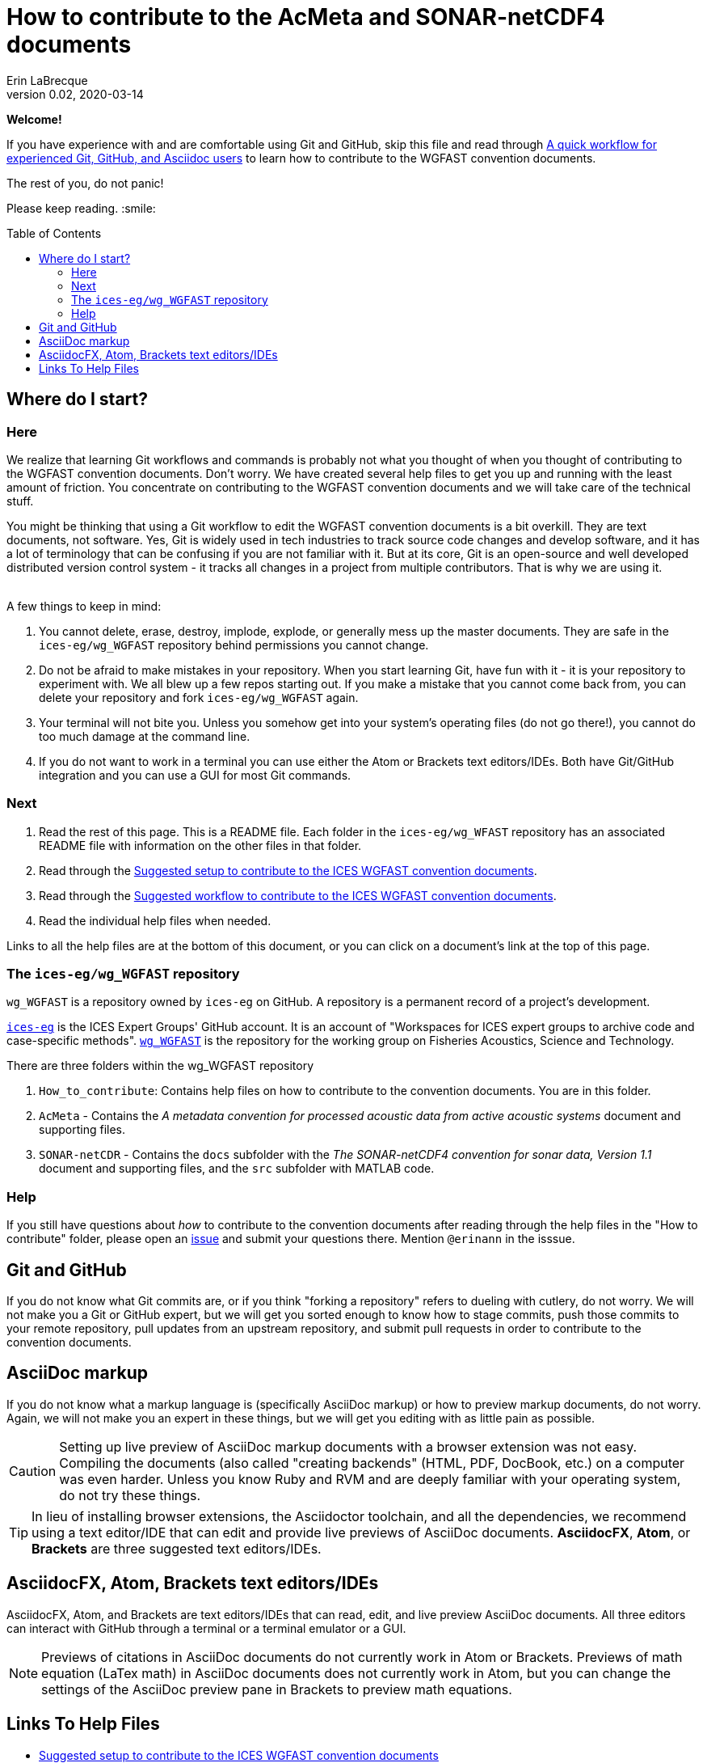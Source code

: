 = How to contribute to the AcMeta and SONAR-netCDF4 documents
Erin LaBrecque
:revnumber: 0.02
:revdate: 2020-03-14
:imagesdir: images\
:toc: preamble
:toclevels: 4
ifdef::env-github[]
:tip-caption: :bulb:
:note-caption: :information_source:
:important-caption: :heavy_exclamation_mark:
:caution-caption: :fire:
:warning-caption: :warning:
endif::[]

[.text-center]
*Welcome!*

If you have experience with and are comfortable using Git and GitHub, skip this file and read through link:experienced_github_users.adoc[A quick workflow for experienced Git, GitHub, and Asciidoc users] to learn how to contribute to the WGFAST convention documents.

[.text-center]
The rest of you, do not panic! +

Please keep reading. :smile:


== Where do I start?
=== Here
We realize that learning Git workflows and commands is probably not what you thought of when you thought of contributing to the WGFAST convention documents. Don't worry. We have created several help files to get you up and running with the least amount of friction. You concentrate on contributing to the WGFAST convention documents and we will take care of the technical stuff.

You might be thinking that using a Git workflow to edit the WGFAST convention documents is a bit overkill. They are text documents, not software. Yes, Git is widely used in tech industries to track source code changes and develop software, and it has a lot of terminology that can be confusing if you are not familiar with it. But at its core, Git is an open-source and well developed distributed version control system - it tracks all changes in a project from multiple contributors. That is why we are using it. +
{empty} +

.A few things to keep in mind:
. You cannot delete, erase, destroy, implode, explode, or generally mess up the master documents. They are safe in the `ices-eg/wg_WGFAST` repository behind permissions you cannot change.
. Do not be afraid to make mistakes in your repository. When you start learning Git, have fun with it - it is your repository to experiment with. We all blew up a few repos starting out. If you make a mistake that you cannot come back from, you can delete your repository and fork `ices-eg/wg_WGFAST` again.
. Your terminal will not bite you. Unless you somehow get into your system's operating files (do not go there!), you cannot do too much damage at the command line.
. If you do not want to work in a terminal you can use either the Atom or Brackets text editors/IDEs. Both have Git/GitHub integration and you can use a GUI for most Git commands.

=== Next
1. Read the rest of this page. This is a README file. Each folder in the `ices-eg/wg_WFAST` repository has an associated README file with information on the other files in that folder.
2. Read through the  link:1_suggested_setup.adoc[Suggested setup to contribute to the ICES WGFAST convention documents].
3. Read through the link:2_suggested_workflow.adoc[Suggested workflow to contribute to the ICES WGFAST convention documents].
4. Read the individual help files when needed.

Links to all the help files are at the bottom of this document, or you can click on a document's link at the top of this page. +

=== The `ices-eg/wg_WGFAST` repository
`wg_WGFAST` is a repository owned by `ices-eg` on GitHub. A repository is a permanent record of a project's development.

https://github.com/ices-eg[`ices-eg`] is the ICES Expert Groups' GitHub account. It is an account of "Workspaces for ICES expert groups to archive code and case-specific methods". https://github.com/ices-eg/wg_WGFAST[`wg_WGFAST`] is the repository for the working group on Fisheries Acoustics, Science and Technology.

.There are three folders within the wg_WGFAST repository
. `How_to_contribute`: Contains help files on how to contribute to the convention documents. You are in this folder.
. `AcMeta` - Contains the _A metadata convention for processed acoustic data from active acoustic systems_ document and supporting files.
. `SONAR-netCDR` - Contains the `docs` subfolder with the _The SONAR-netCDF4 convention for sonar data, Version 1.1_ document and supporting files, and the `src` subfolder with MATLAB code.

=== Help
If you still have questions about _how_ to contribute to the convention documents after reading through the help files in the "How to contribute" folder, please open an https://github.com/ices-eg/wg_WGFAST/issues[issue] and submit your questions there. Mention `@erinann` in the isssue.


== Git and GitHub
If you do not know what Git commits are, or if you think "forking a repository" refers to dueling with cutlery, do not worry. We will not make you a Git or GitHub expert, but we will get you sorted enough to know how to stage commits, push those commits to your remote repository, pull updates from an upstream repository, and submit pull requests in order to contribute to the convention documents.

== AsciiDoc markup
If you do not know what a markup language is (specifically AsciiDoc markup) or how to preview markup documents, do not worry. Again, we will not make you an expert in these things, but we will get you editing with as little pain as possible.

CAUTION: Setting up live preview of AsciiDoc markup documents with a browser extension was not easy. Compiling the documents (also called "creating backends" (HTML, PDF, DocBook, etc.) on a computer was even harder. Unless you know Ruby and RVM and are deeply familiar with your operating system, do not try these things.

TIP: In lieu of installing browser extensions, the Asciidoctor toolchain, and all the dependencies, we recommend using a text editor/IDE that can edit and provide live previews of AsciiDoc documents. *AsciidocFX*, *Atom*, or *Brackets* are three suggested text editors/IDEs.


== AsciidocFX, Atom, Brackets text editors/IDEs
AsciidocFX, Atom, and Brackets are text editors/IDEs that can read, edit, and live preview AsciiDoc documents. All three editors can interact with GitHub through a terminal or a terminal emulator or a GUI.

NOTE: Previews of citations in AsciiDoc documents do not currently work in Atom or Brackets. Previews of math equation (LaTex math) in AsciiDoc documents does not currently work in Atom, but you can change the settings of the AsciiDoc preview pane in Brackets to preview math equations. +


== Links To Help Files
- link:1_suggested_setup.adoc[Suggested setup to contribute to the ICES WGFAST convention documents] +
- link:2_suggested_workflow.adoc[Suggested workflow to contribute to the ICES WGFAST convention documents] +
- link:3_github_help.adoc[GitHub help] +
- link:4_git_help.adoc[Git help]  +
- link:5_plain_text_editor_help.adoc[Text editors/IDEs help]  +
- link:6_asciidoc_help.adoc[AsciiDoc markup help]  +
- link:Git_and_GitHub_terminology.adoc[Git and GitHub terminology]
- link:Atom_Git_GUI.adoc[How to use Git/GitHub GUI in Atom]
- link:Brackets_Git_GUI.adoc[How to use Git/GitHub GUI in Brackets]
- link:experienced_github_users.adoc[A quick workflow for experienced Git, GitHub, and Asciidoc users] +
{empty} +

NOTE: The help files are written in AsciiDoc (.adoc) markup. If you want to take a quick peek, click on the `Raw` button above. If you installed an AsciiDoc browser extension, make sure to turn it off.

{empty} +

.Filename -> Document name
[cols=2, width="90%", options = header]
|====================
|Filename |Document name
|1_suggested_setup.adoc | Suggested setup to contribute to the ICES WGFAST convention documents
|2_suggested_workflow.adoc |Suggested workflow to contribute to the ICES WGFAST convention documents
|3_github_help.adoc | GitHub help
|4_git_help.adoc | Git help
|5_plain_text_editor_help.adoc |Text editors/IDEs help
|6_asciidoc_help.adoc |AsciiDoc help
|Git_and_GitHub_terminology.adoc| Git and GitHub terminology
|Atom_Git_GUI.adoc |How to use Git/GitHub GUI in Atom
|Brackets_Git_GUI.adoc | How to use Git/GitHub GUI in Brackets |experienced_github_users.adoc | A quick workflow for experienced Git, GitHub, and Asciidoc users
|README.adoc |How to contribute to the AcMeta and SONAR-netCDF4 documents
